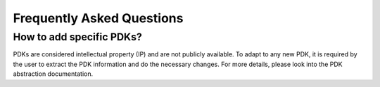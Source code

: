 Frequently Asked Questions
=============================

How to add specific PDKs?
-------------------------
PDKs are considered intellectual property (IP) and are not publicly available.
To adapt to any new PDK, it is required by the user to extract the PDK information and do the necessary changes.
For more details, please look into the PDK abstraction documentation.

